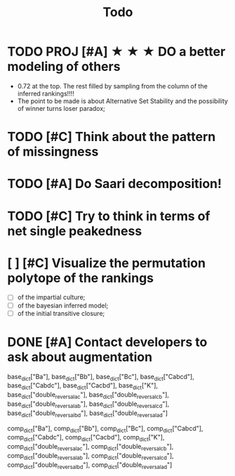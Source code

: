 #+TITLE: Todo

* TODO PROJ [#A] ★ ★ ★  DO a better modeling of others
- 0.72 at the top. The rest filled by sampling from the column of the inferred rankings!!!!
- The point to be made is about Alternative Set Stability and the possibility of winner turns loser paradox;


* TODO [#C] Think about the pattern of missingness




* TODO [#A] Do Saari decomposition!



* TODO [#C] Try to think in terms of net single peakedness

* [ ] [#C] Visualize the permutation polytope of the rankings
- [ ] of the impartial culture;
- [ ] of the bayesian inferred model;
- [ ] of the initial transitive closure;






* DONE [#A] Contact developers to ask about augmentation








base_dict["Ba"],
base_dict["Bb"],
base_dict["Bc"],
base_dict["Cabcd"],
base_dict["Cabdc"],
base_dict["Cacbd"],
base_dict["K"],
base_dict["double_reversal_ac"],
base_dict["double_reversal_cb"],
base_dict["double_reversal_ab"],
base_dict["double_reversal_cd"],
base_dict["double_reversal_bd"],
base_dict["double_reversal_ad"]




comp_dict["Ba"],
comp_dict["Bb"],
comp_dict["Bc"],
comp_dict["Cabcd"],
comp_dict["Cabdc"],
comp_dict["Cacbd"],
comp_dict["K"],
comp_dict["double_reversal_ac"],
comp_dict["double_reversal_cb"],
comp_dict["double_reversal_ab"],
comp_dict["double_reversal_cd"],
comp_dict["double_reversal_bd"],
comp_dict["double_reversal_ad"]
